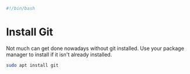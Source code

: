 #+PROPERTY: header-args :tangle "./git.sh"
#+BEGIN_SRC bash
#!/bin/bash
#+END_SRC
* Install Git
Not much can get done nowadays without git installed. Use your package manager to install if it isn't already installed.
#+BEGIN_SRC bash
  sudo apt install git
#+END_SRC

